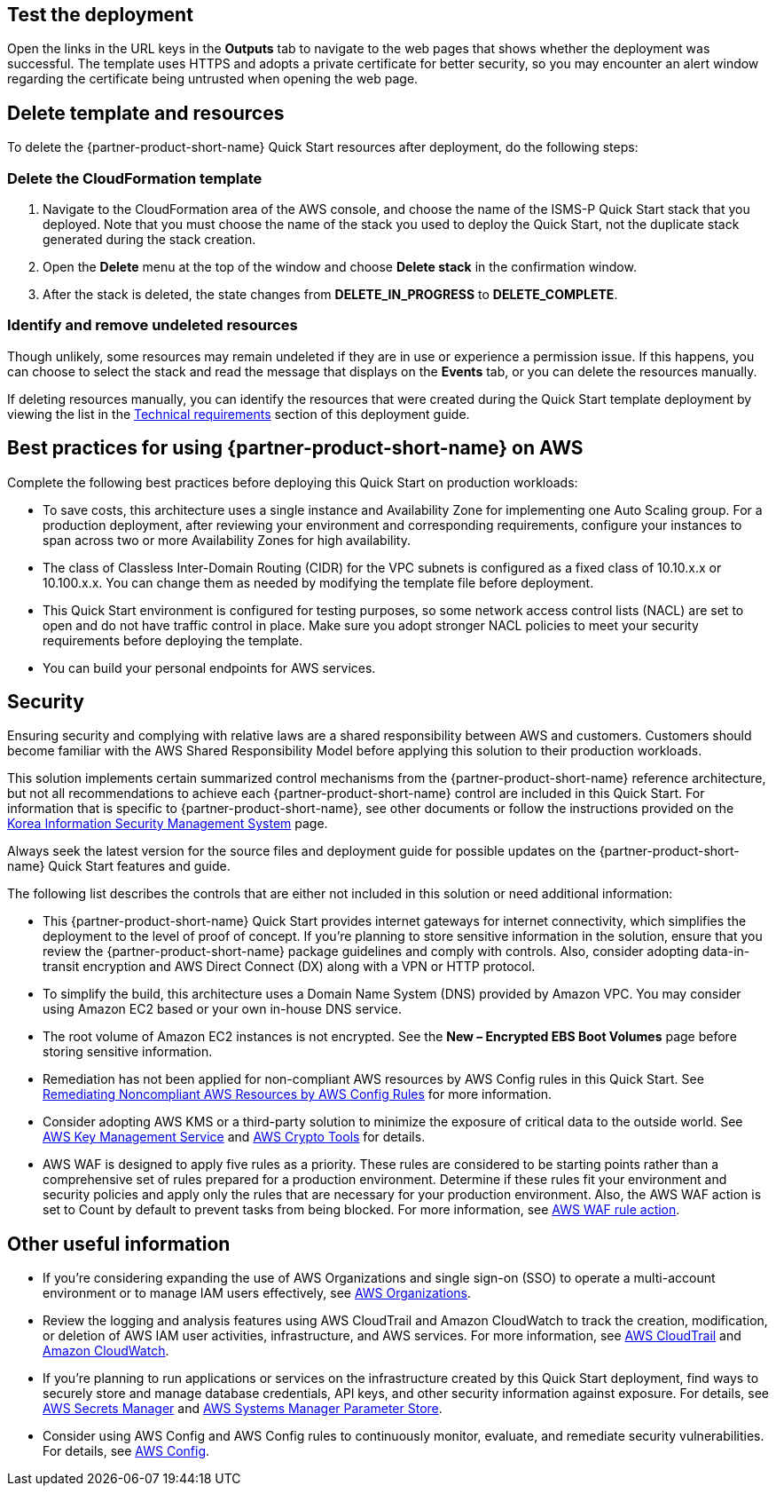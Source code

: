 // Add steps as necessary for accessing the software, post-configuration, and testing. Don’t include full usage instructions for your software, but add links to your product documentation for that information.
//Should any sections not be applicable, remove them

== Test the deployment
Open the links in the URL keys in the *Outputs* tab to navigate to the web pages that shows whether the deployment was successful. The template uses HTTPS and adopts a private certificate for better security, so you may encounter an alert window regarding the certificate being untrusted when opening the web page.

== Delete template and resources
To delete the {partner-product-short-name} Quick Start resources after deployment, do the following steps:

[[step-1.-delete-the-cloudformation-template]]
=== Delete the CloudFormation template

1.  Navigate to the CloudFormation area of the AWS console, and choose the name of the ISMS-P Quick Start stack that you deployed. Note that you must choose the name of the stack you used to deploy the Quick Start, not the duplicate stack generated during the stack creation.
2.  Open the *Delete* menu at the top of the window and choose *Delete stack* in the confirmation window.
3.  After the stack is deleted, the state changes from *DELETE_IN_PROGRESS* to *DELETE_COMPLETE*.

[[step-2.-identify-and-cleanse-undeleted-resources]]
=== Identify and remove undeleted resources

Though unlikely, some resources may remain undeleted if they are in use or experience a permission issue. If this happens, you can choose to select the stack and read the message that displays on the *Events* tab, or you can delete the resources manually. 

If deleting resources manually, you can identify the resources that were created during the Quick Start template deployment by viewing the list in the link:#_technical_requirements[Technical requirements] section of this deployment guide.

== Best practices for using {partner-product-short-name} on AWS

Complete the following best practices before deploying this Quick Start on production workloads:

* To save costs, this architecture uses a single instance and Availability Zone for implementing one Auto Scaling group. For a production deployment, after reviewing your environment and corresponding requirements, configure your instances to span across two or more Availability Zones for high availability.
* The class of Classless Inter-Domain Routing (CIDR) for the VPC subnets is configured as a fixed class of 10.10.x.x or 10.100.x.x. You can change them as needed by modifying the template file before deployment.
* This Quick Start environment is configured for testing purposes, so some network access control lists (NACL) are set to open and do not have traffic control in place. Make sure you adopt stronger NACL policies to meet your security requirements before deploying the template.
* You can build your personal endpoints for AWS services.

== Security

Ensuring security and complying with relative laws are a shared responsibility between AWS and customers. Customers should become familiar with the AWS Shared Responsibility Model before applying this solution to their production workloads.

This solution implements certain summarized control mechanisms from the {partner-product-short-name} reference architecture, but not all recommendations to achieve each {partner-product-short-name} control are included in this Quick Start. For information that is specific to {partner-product-short-name}, see other documents or follow the instructions provided on the https://aws.amazon.com/ko/compliance/k-isms/?nc1=h_ls[Korea Information Security Management System] page.

Always seek the latest version for the source files and deployment guide for possible updates on the {partner-product-short-name} Quick Start features and guide.

The following list describes the controls that are either not included in this solution or need additional information:

* This {partner-product-short-name} Quick Start provides internet gateways for internet connectivity, which simplifies the deployment to the level of proof of concept. If you’re planning to store sensitive information in the solution, ensure that you review the {partner-product-short-name} package guidelines and comply with controls. Also, consider adopting data-in-transit encryption and AWS Direct Connect (DX) along with a VPN or HTTP protocol.
* To simplify the build, this architecture uses a Domain Name System (DNS) provided by Amazon VPC. You may consider using Amazon EC2 based or your own in-house DNS service.
* The root volume of Amazon EC2 instances is not encrypted. See the *New – Encrypted EBS Boot Volumes* page before storing sensitive information.
* Remediation has not been applied for non-compliant AWS resources by AWS Config rules in this Quick Start. See https://docs.aws.amazon.com/ko_kr/config/latest/developerguide/remediation.html[Remediating Noncompliant AWS Resources by AWS Config Rules] for more information.
* Consider adopting AWS KMS or a third-party solution to minimize the exposure of critical data to the outside world. See https://docs.aws.amazon.com/ko_kr/kms/?id=docs_gateway[AWS Key Management Service] and https://docs.aws.amazon.com/ko_kr/aws-crypto-tools/?id=docs_gateway[AWS Crypto Tools] for details.
* AWS WAF is designed to apply five rules as a priority. These rules are considered to be starting points rather than a comprehensive set of rules prepared for a production environment. Determine if these rules fit your environment and security policies and apply only the rules that are necessary for your production environment. Also, the AWS WAF action is set to Count by default to prevent tasks from being blocked. For more information, see https://docs.aws.amazon.com/waf/latest/developerguide/waf-rule-action.html[AWS WAF rule action].


== Other useful information

* If you’re considering expanding the use of AWS Organizations and single sign-on (SSO) to operate a multi-account environment or to manage IAM users effectively, see https://docs.aws.amazon.com/ko_kr/organizations/latest/userguide/services-that-can-integrate-peregrine.html[AWS Organizations].
* Review the logging and analysis features using AWS CloudTrail and Amazon CloudWatch to track the creation, modification, or deletion of AWS IAM user activities, infrastructure, and AWS services. For more information, see  https://docs.aws.amazon.com/ko_kr/cloudtrail/index.html[AWS CloudTrail] and https://aws.amazon.com/ko/cloudwatch/features/[Amazon CloudWatch].
* If you’re planning to run applications or services on the infrastructure created by this Quick Start deployment, find ways to securely store and manage database credentials, API keys, and other security information against exposure. For details, see https://aws.amazon.com/ko/secrets-manager/[AWS Secrets Manager] and https://docs.aws.amazon.com/ko_kr/systems-manager/latest/userguide/systems-manager-parameter-store.html[AWS Systems Manager Parameter Store].
* Consider using AWS Config and AWS Config rules to continuously monitor, evaluate, and remediate security vulnerabilities. For details, see https://aws.amazon.com/ko/config/[AWS Config].